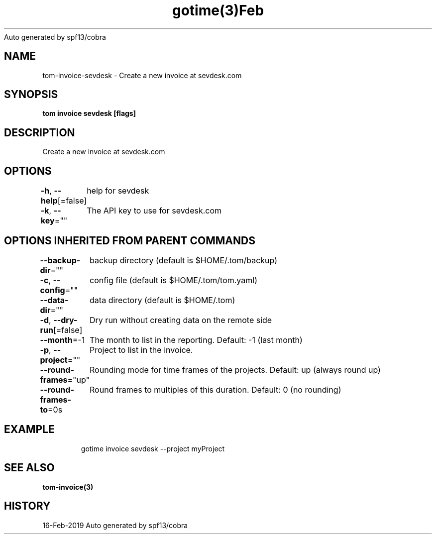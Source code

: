 .nh
.TH gotime(3)Feb 2019
Auto generated by spf13/cobra

.SH NAME
.PP
tom\-invoice\-sevdesk \- Create a new invoice at sevdesk.com


.SH SYNOPSIS
.PP
\fBtom invoice sevdesk [flags]\fP


.SH DESCRIPTION
.PP
Create a new invoice at sevdesk.com


.SH OPTIONS
.PP
\fB\-h\fP, \fB\-\-help\fP[=false]
	help for sevdesk

.PP
\fB\-k\fP, \fB\-\-key\fP=""
	The API key to use for sevdesk.com


.SH OPTIONS INHERITED FROM PARENT COMMANDS
.PP
\fB\-\-backup\-dir\fP=""
	backup directory (default is $HOME/.tom/backup)

.PP
\fB\-c\fP, \fB\-\-config\fP=""
	config file (default is $HOME/.tom/tom.yaml)

.PP
\fB\-\-data\-dir\fP=""
	data directory (default is $HOME/.tom)

.PP
\fB\-d\fP, \fB\-\-dry\-run\fP[=false]
	Dry run without creating data on the remote side

.PP
\fB\-\-month\fP=\-1
	The month to list in the reporting. Default: \-1 (last month)

.PP
\fB\-p\fP, \fB\-\-project\fP=""
	Project to list in the invoice.

.PP
\fB\-\-round\-frames\fP="up"
	Rounding mode for time frames of the projects. Default: up (always round up)

.PP
\fB\-\-round\-frames\-to\fP=0s
	Round frames to multiples of this duration. Default: 0 (no rounding)


.SH EXAMPLE
.PP
.RS

.nf
gotime invoice sevdesk \-\-project myProject

.fi
.RE


.SH SEE ALSO
.PP
\fBtom\-invoice(3)\fP


.SH HISTORY
.PP
16\-Feb\-2019 Auto generated by spf13/cobra
